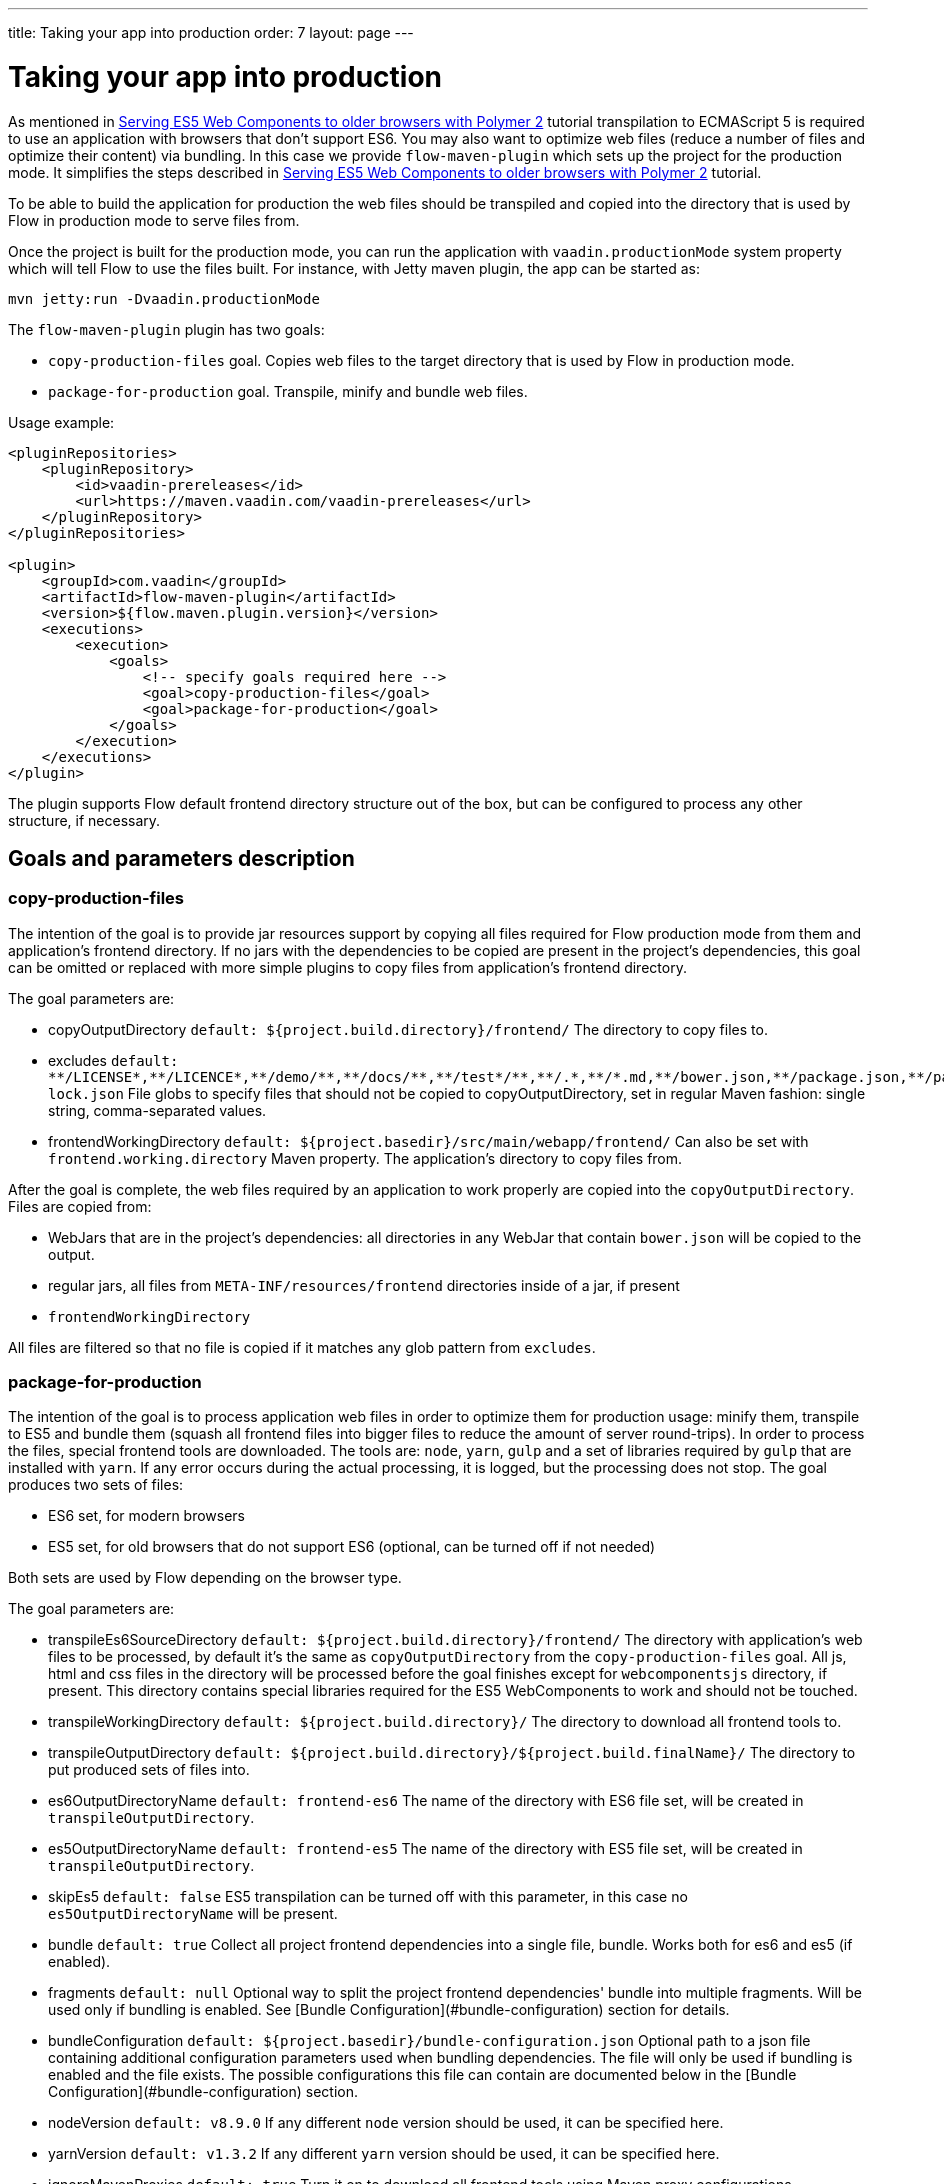 ---
title: Taking your app into production
order: 7
layout: page
---

ifdef::env-github[:outfilesuffix: .asciidoc]
= Taking your app into production

As mentioned in <<tutorial-webcomponents-es5#,Serving ES5 Web Components to older browsers with Polymer 2>> 
tutorial transpilation to ECMAScript 5 is required to use an application with browsers that don't support ES6.
You may also want to optimize web files (reduce a number of files and optimize their content) via bundling.
In this case we provide `flow-maven-plugin` which sets up the project for the production mode.
It simplifies the steps described in <<tutorial-webcomponents-es5#,Serving ES5 Web Components to older browsers with Polymer 2>> 
tutorial.

To be able to build the application for production the web files should be 
transpiled and copied into the directory that is used by Flow in production mode to serve files from.

Once the project is built for the production mode, you can run the application with `vaadin.productionMode` system property which will tell Flow to use the files built. For instance, with Jetty maven plugin, the app can be started as: 

[source,bash]
----
mvn jetty:run -Dvaadin.productionMode
----

The `flow-maven-plugin` plugin has two goals:

* `copy-production-files` goal. Copies web files to the target directory that is used by Flow in production mode.
* `package-for-production` goal. Transpile, minify and bundle web files.

Usage example: 

```xml
<pluginRepositories>
    <pluginRepository>
        <id>vaadin-prereleases</id>
        <url>https://maven.vaadin.com/vaadin-prereleases</url>
    </pluginRepository>
</pluginRepositories>

<plugin>
    <groupId>com.vaadin</groupId>
    <artifactId>flow-maven-plugin</artifactId>
    <version>${flow.maven.plugin.version}</version>
    <executions>
        <execution>
            <goals>
                <!-- specify goals required here -->
                <goal>copy-production-files</goal>
                <goal>package-for-production</goal>
            </goals>
        </execution>
    </executions>
</plugin>
```
The plugin supports Flow default frontend directory structure out of the box, but can be configured to process any other structure, if necessary.

## Goals and parameters description

### copy-production-files

The intention of the goal is to provide jar resources support by copying all files required for Flow production mode from them and application's frontend directory.
If no jars with the dependencies to be copied are present in the project's dependencies, this goal can be omitted or replaced with more simple plugins to copy files from application's frontend directory.

The goal parameters are:

* copyOutputDirectory `default: ${project.build.directory}/frontend/`
    The directory to copy files to. 
    
* excludes `default: $$**/LICENSE*,**/LICENCE*,**/demo/**,**/docs/**,**/test*/**,**/.*,**/*.md,**/bower.json,**/package.json,**/package-lock.json$$`
    File globs to specify files that should not be copied to copyOutputDirectory, set in regular Maven fashion: single string, comma-separated values.
    
* frontendWorkingDirectory `default: ${project.basedir}/src/main/webapp/frontend/`
    Can also be set with `frontend.working.directory` Maven property.
    The application's directory to copy files from.

After the goal is complete, the web files required by an application to work properly are copied into the `copyOutputDirectory`.
Files are copied from:

* WebJars that are in the project's dependencies: all directories in any WebJar that contain `bower.json` will be copied to the output.
* regular jars, all files from `META-INF/resources/frontend` directories inside of a jar, if present
* `frontendWorkingDirectory`

All files are filtered so that no file is copied if it matches any glob pattern from `excludes`.

### package-for-production

The intention of the goal is to process application web files in order to optimize them for production usage: minify them, transpile to ES5 and bundle them (squash all frontend files into bigger files to reduce the amount of server round-trips).
In order to process the files, special frontend tools are downloaded. The tools are: `node`, `yarn`, `gulp` and a set of libraries required by `gulp` that are installed with `yarn`.
If any error occurs during the actual processing, it is logged, but the processing does not stop.
The goal produces two sets of files:

* ES6 set, for modern browsers
* ES5 set, for old browsers that do not support ES6 (optional, can be turned off if not needed)

Both sets are used by Flow depending on the browser type.

The goal parameters are:

* transpileEs6SourceDirectory `default: ${project.build.directory}/frontend/`
    The directory with application's web files to be processed, by default it's the same as `copyOutputDirectory` from the `copy-production-files` goal.
    All js, html and css files in the directory will be processed before the goal finishes except for `webcomponentsjs` directory, if present.
    This directory contains special libraries required for the ES5 WebComponents to work and should not be touched.
    
* transpileWorkingDirectory `default: ${project.build.directory}/`
    The directory to download all frontend tools to.
    
* transpileOutputDirectory `default: ${project.build.directory}/${project.build.finalName}/`
    The directory to put produced sets of files into.
    
* es6OutputDirectoryName `default: frontend-es6`
    The name of the directory with ES6 file set, will be created in `transpileOutputDirectory`.
    
* es5OutputDirectoryName `default: frontend-es5`
    The name of the directory with ES5 file set, will be created in `transpileOutputDirectory`.
    
* skipEs5 `default: false`
    ES5 transpilation can be turned off with this parameter, in this case no `es5OutputDirectoryName` will be present.

* bundle `default: true`
    Collect all project frontend dependencies into a single file, bundle. Works both for es6 and es5 (if enabled).

* fragments `default: null`
    Optional way to split the project frontend dependencies' bundle into multiple fragments.
    Will be used only if bundling is enabled. See [Bundle Configuration](#bundle-configuration) section for details.

* bundleConfiguration `default: ${project.basedir}/bundle-configuration.json`
    Optional path to a json file containing additional configuration parameters used when bundling dependencies.
    The file will only be used if bundling is enabled and the file exists.
    The possible configurations this file can contain are documented below in the [Bundle Configuration](#bundle-configuration) section.

* nodeVersion `default: v8.9.0`
    If any different `node` version should be used, it can be specified here.

* yarnVersion `default: v1.3.2`
    If any different `yarn` version should be used, it can be specified here.
    
* ignoreMavenProxies `default: true`
    Turn it on to download all frontend tools using Maven proxy configurations.
    
After the goal is complete, the files from `transpileEs6SourceDirectory` are processed. 
It results in:

* `transpileOutputDirectory/es6OutputDirectoryName` with all files from `transpileEs6SourceDirectory` copied into it 
and with all `$$*.css$$`, `$$*.js$$` and `$$*.html$$` additionally optimized for production usage.
* If not configured to be skipped, `transpileOutputDirectory/es5OutputDirectoryName` with all files from `transpileEs6SourceDirectory` copied into it 
and with all `$$*.css$$`, `$$*.js$$` and `$$*.html$$` additionally optimized for production usage AND transpiled into ES5 so that old browsers are able to use the application still
* `transpileWorkingDirectory` with all frontend tools and additional files created for the tools, can be ignored after the process

## Bundle Configuration

As mentioned above for `bundle` parameter the bundling is used to collect all project frontend dependencies into a single file.

[NOTE]
The bundling feature is still work in progress and the following are subject to change in the future.

### Defining Fragments

By default the plugin will bundle all front-end dependencies into a single html import that contains all dependencies and their transitive dependencies.
To split this potentially large file up into several smaller files that can be served only as needed, the plugin can be configured to produce fragment files.
Fragments are html imports containing dependencies that have been split out of the main bundle file.

Basic principle is the same: you specify a files that should go into each fragment by giving their paths.
The paths listed in a fragment should be given relative to the `transpileEs6SourceDirectory` you have configured,
which defaults to the value `${project.build.directory}/frontend/`.

Note that any shared dependencies between multiple fragments will be detected and added to the main bundle file.
Thus to effectively split your bundle into fragments, shared dependencies should be taken into account when defining
the fragment split to use.

As a starting point for splitting a bundle into fragments it is recommended that you first run the plugin without any
fragments defined and inspect the produced `vaadin-flow-bundle.html` file, which contains all the front-end dependencies
found in your projects run time classpath.
The produced bundle can be found in the location defined by the `transpileWorkingDirectory` parameter, which defaults to
`${project.build.directory}/`, i.e. `target/` if the project build directory has not been configured separately.

When running a bundle enabled flow application in production mode a `DependencyFilter` is automatically registered during startup
to serve the bundle and fragment files instead of their individual dependencies whenever requested.

An example bundle configuration is given below, where three fragments are defined:

* A fragment containing only `vaadin-icons`
* A fragment containing several components
* A fragment containing `vaadin-grid` and its flow integration dependencies

#### Defining Fragments with Maven 

Fragments are configured by adding `<fragments>` to the configuration of the plugin.
Each fragment should have its name and at least one file specified.

```xml
<plugin>
    <groupId>com.vaadin</groupId>
    <artifactId>flow-maven-plugin</artifactId>
    <version>${flow.maven.plugin.version}</version>
    <executions>
        <execution>
            <goals>
                <goal>package-for-production</goal>
            </goals>
            <configuration>
                <bundle>true</bundle>
                <fragments>
                    <fragment>
                        <name>icons-fragment</name>
                        <files>
                            <file>bower_components/vaadin-icons/vaadin-icons.html</file>
                        </files>
                    </fragment>
                    <fragment>
                        <name>important-components</name>
                        <files>
                            <file>bower_components/vaadin-form-layout/vaadin-form-layout.html</file>
                            <file>bower_components/vaadin-form-layout/vaadin-form-item.html</file>
                            <file>bower_components/vaadin-text-field/vaadin-text-field.html</file>
                            <file>bower_components/vaadin-text-field/vaadin-password-field.html</file>
                            <file>bower_components/vaadin-combo-box/vaadin-combo-box.html</file>
                        </files>
                    </fragment>
                    <fragment>
                        <name>grid-fragment</name>
                        <files>
                            <file>gridConnector.js</file>
                            <file>vaadin-grid-flow-selection-column.html</file>
                            <file>bower_components/vaadin-grid/vaadin-grid.html</file>
                            <file>bower_components/vaadin-grid/vaadin-grid-column-group.html</file>
                            <file>bower_components/vaadin-grid/vaadin-grid-sorter.html</file>
                        </files>
                    </fragment>
                </fragments>
            </configuration>
        </execution>
    </executions>
</plugin>
```

#### Defining Fragments with a configuration file

Same result may be achieved with a custom configuration file instead.
Fragments are configured by adding a `fragments` object to your bundle configuration file.
The `fragments` object should be an array of objects, where each object defines a fragment name and files that belong to the fragment.

```json
{
  "fragments": [
    {
      "name": "icons-fragment",
      "files": ["bower_components/vaadin-icons/vaadin-icons.html"]
    },
    {
      "name": "important-components",
      "files": [
         "bower_components/vaadin-form-layout/vaadin-form-layout.html",
         "bower_components/vaadin-form-layout/vaadin-form-item.html",
         "bower_components/vaadin-text-field/vaadin-text-field.html",
         "bower_components/vaadin-text-field/vaadin-password-field.html",
         "bower_components/vaadin-combo-box/vaadin-combo-box.html"
       ]
    },
    {
      "name": "grid-fragment",
      "files": [
         "gridConnector.js",
         "vaadin-grid-flow-selection-column.html",
         "bower_components/vaadin-grid/vaadin-grid.html",
         "bower_components/vaadin-grid/vaadin-grid-column-group.html",
         "bower_components/vaadin-grid/vaadin-grid-sorter.html"
       ]
    }
  ]
}
```

You still have to configure Maven plugin if the json file is not in the default path (see corresponding parameter description for details): 

```xml
<plugin>
    <groupId>com.vaadin</groupId>
    <artifactId>flow-maven-plugin</artifactId>
    <version>${flow.maven.plugin.version}</version>
    <executions>
        <execution>
            <goals>
                <goal>package-for-production</goal>
            </goals>
            <configuration>
                <bundle>true</bundle>
                <bundleConfiguration>${path.to.json.file.declared.above}</bundleConfiguration>
            </configuration>
        </execution>
    </executions>
</plugin>
```
